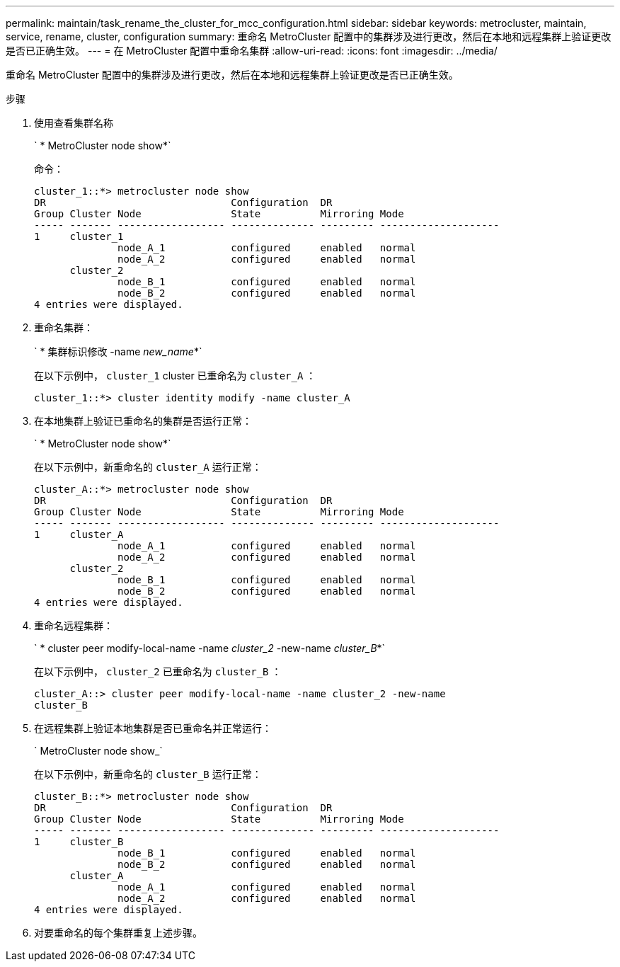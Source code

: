 ---
permalink: maintain/task_rename_the_cluster_for_mcc_configuration.html 
sidebar: sidebar 
keywords: metrocluster, maintain, service, rename, cluster, configuration 
summary: 重命名 MetroCluster 配置中的集群涉及进行更改，然后在本地和远程集群上验证更改是否已正确生效。 
---
= 在 MetroCluster 配置中重命名集群
:allow-uri-read: 
:icons: font
:imagesdir: ../media/


[role="lead"]
重命名 MetroCluster 配置中的集群涉及进行更改，然后在本地和远程集群上验证更改是否已正确生效。

.步骤
. 使用查看集群名称
+
` * MetroCluster node show*`

+
命令：

+
[listing]
----
cluster_1::*> metrocluster node show
DR                               Configuration  DR
Group Cluster Node               State          Mirroring Mode
----- ------- ------------------ -------------- --------- --------------------
1     cluster_1
              node_A_1           configured     enabled   normal
              node_A_2           configured     enabled   normal
      cluster_2
              node_B_1           configured     enabled   normal
              node_B_2           configured     enabled   normal
4 entries were displayed.
----
. 重命名集群：
+
` * 集群标识修改 -name _new_name_*`

+
在以下示例中， `cluster_1` cluster 已重命名为 `cluster_A` ：

+
[listing]
----
cluster_1::*> cluster identity modify -name cluster_A
----
. 在本地集群上验证已重命名的集群是否运行正常：
+
` * MetroCluster node show*`

+
在以下示例中，新重命名的 `cluster_A` 运行正常：

+
[listing]
----
cluster_A::*> metrocluster node show
DR                               Configuration  DR
Group Cluster Node               State          Mirroring Mode
----- ------- ------------------ -------------- --------- --------------------
1     cluster_A
              node_A_1           configured     enabled   normal
              node_A_2           configured     enabled   normal
      cluster_2
              node_B_1           configured     enabled   normal
              node_B_2           configured     enabled   normal
4 entries were displayed.
----
. 重命名远程集群：
+
` * cluster peer modify-local-name -name _cluster_2_ -new-name _cluster_B_*`

+
在以下示例中， `cluster_2` 已重命名为 `cluster_B` ：

+
[listing]
----
cluster_A::> cluster peer modify-local-name -name cluster_2 -new-name
cluster_B
----
. 在远程集群上验证本地集群是否已重命名并正常运行：
+
` MetroCluster node show_`

+
在以下示例中，新重命名的 `cluster_B` 运行正常：

+
[listing]
----

cluster_B::*> metrocluster node show
DR                               Configuration  DR
Group Cluster Node               State          Mirroring Mode
----- ------- ------------------ -------------- --------- --------------------
1     cluster_B
              node_B_1           configured     enabled   normal
              node_B_2           configured     enabled   normal
      cluster_A
              node_A_1           configured     enabled   normal
              node_A_2           configured     enabled   normal
4 entries were displayed.
----
. 对要重命名的每个集群重复上述步骤。

